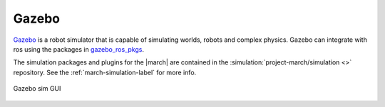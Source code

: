 .. _gazebo-label:

Gazebo
======
`Gazebo <https://gazebosim.org/>`_ is a robot simulator that is capable of simulating worlds, robots and complex physics.
Gazebo can integrate with ros using the packages in `gazebo_ros_pkgs <https://wiki.ros.org/gazebo_ros_pkgs>`_.

The simulation packages and plugins for the |march| are contained in the :simulation:`project-march/simulation <>`
repository. See the :ref:`march-simulation-label` for more info.

.. figure:: images/gazebo.png
   :align: center

   Gazebo sim GUI
